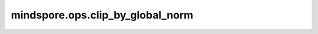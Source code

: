 ﻿mindspore.ops.clip_by_global_norm
==================================

.. py:function:: mindspore.ops.clip_by_global_norm(x, clip_norm=1.0, use_norm=None)

    通过权重梯度总和的比率来裁剪多个Tensor的值。

    .. note::
        - 输入 `x` 应为Tensor的tuple或list。否则，将引发错误。
        - 在半自动并行模式或自动并行模式下，如果输入是梯度，那么将会自动汇聚所有设备上的梯度的平方和。

    参数：
        - **x** (Union(tuple[Tensor], list[Tensor])) - 要被剪裁的数据。
        - **clip_norm** (Union(float, int)) - 表示裁剪比率，应大于0。默认值： ``1.0`` 。
        - **use_norm** (None) - 表示全局范数。目前只支持None，默认值： ``None`` 。

    返回：
        tuple[Tensor]，表示裁剪后的Tensor。其数据类型与 `x` 相同，输出tuple中的每个Tensor与输入shape相同。